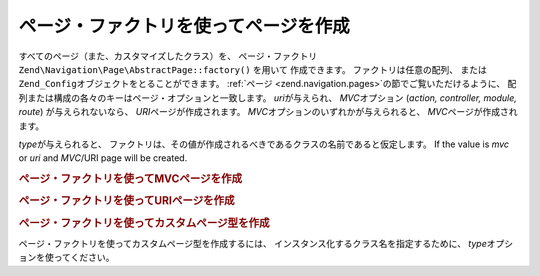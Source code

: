 .. EN-Revision: none
.. _zend.navigation.pages.factory:

ページ・ファクトリを使ってページを作成
===================

すべてのページ（また、カスタマイズしたクラス）を、 ページ・ファクトリ
``Zend\Navigation\Page\AbstractPage::factory()`` を用いて 作成できます。 ファクトリは任意の配列、
または ``Zend_Config``\ オブジェクトをとることができます。 :ref:`ページ
<zend.navigation.pages>`\ の節でご覧いただけるように、
配列または構成の各々のキーはページ・オプションと一致します。 *uri*\
が与えられ、 *MVC*\ オプション (*action, controller, module, route*) が与えられないなら、
*URI*\ ページが作成されます。 *MVC*\ オプションのいずれかが与えられると、 *MVC*\
ページが作成されます。

*type*\ が与えられると、
ファクトリは、その値が作成されるべきであるクラスの名前であると仮定します。  If
the value is *mvc* or *uri* and *MVC*/URI page will be created.

.. _zend.navigation.pages.factory.example.mvc:

.. rubric:: ページ・ファクトリを使ってMVCページを作成

.. code-block:: php
   :linenos:

   $page = Zend\Navigation\Page\AbstractPage::factory(array(
       'label'  => 'My MVC page',
       'action' => 'index'
   ));

   $page = Zend\Navigation\Page\AbstractPage::factory(array(
       'label'      => 'Search blog',
       'action'     => 'index',
       'controller' => 'search',
       'module'     => 'blog'
   ));

   $page = Zend\Navigation\Page\AbstractPage::factory(array(
       'label'      => 'Home',
       'action'     => 'index',
       'controller' => 'index',
       'module'     => 'index',
       'route'      => 'home'
   ));

   $page = Zend\Navigation\Page\AbstractPage::factory(array(
       'type'   => 'mvc',
       'label'  => 'My MVC page'
   ));

.. _zend.navigation.pages.factory.example.uri:

.. rubric:: ページ・ファクトリを使ってURIページを作成

.. code-block:: php
   :linenos:

   $page = Zend\Navigation\Page\AbstractPage::factory(array(
       'label' => 'My URI page',
       'uri'   => 'http://www.example.com/'
   ));

   $page = Zend\Navigation\Page\AbstractPage::factory(array(
       'label'  => 'Search',
       'uri'    => 'http://www.example.com/search',
       'active' => true
   ));

   $page = Zend\Navigation\Page\AbstractPage::factory(array(
       'label' => 'My URI page',
       'uri'   => '#'
   ));

   $page = Zend\Navigation\Page\AbstractPage::factory(array(
       'type'   => 'uri',
       'label'  => 'My URI page'
   ));

.. _zend.navigation.pages.factory.example.custom:

.. rubric:: ページ・ファクトリを使ってカスタムページ型を作成

ページ・ファクトリを使ってカスタムページ型を作成するには、
インスタンス化するクラス名を指定するために、 *type*\
オプションを使ってください。

.. code-block:: php
   :linenos:

   class My_Navigation_Page extends Zend\Navigation\Page\AbstractPage
   {
       protected $_fooBar = 'ok';

       public function setFooBar($fooBar)
       {
           $this->_fooBar = $fooBar;
       }
   }

   $page = Zend\Navigation\Page\AbstractPage::factory(array(
       'type'    => 'My_Navigation_Page',
       'label'   => 'My custom page',
       'foo_bar' => 'foo bar'
   ));



